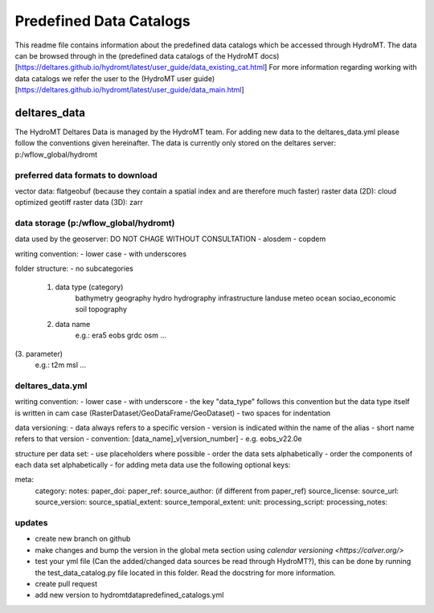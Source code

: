 ========================
Predefined Data Catalogs
========================

This readme file contains information about the predefined data catalogs which be accessed through HydroMT.
The data can be browsed through in the (predefined data catalogs of the HydroMT docs)[https://deltares.github.io/hydromt/latest/user_guide/data_existing_cat.html]
For more information regarding working with data catalogs we refer the user to the (HydroMT user guide)[https://deltares.github.io/hydromt/latest/user_guide/data_main.html]

deltares_data
=============

The HydroMT Deltares Data is managed by the HydroMT team.
For adding new data to the deltares_data.yml please follow the conventions given hereinafter.
The data is currently only stored on the deltares server: p:/wflow_global/hydromt

preferred data formats to download
-----------------------------------
vector data: flatgeobuf (because they contain a spatial index and are therefore much faster)
raster data (2D): cloud optimized geotiff
raster data (3D): zarr

data storage (p:/wflow_global/hydromt)
--------------------------------------

data used by the geoserver:
DO NOT CHAGE WITHOUT CONSULTATION
- alosdem
- copdem

writing convention:
- lower case
- with underscores

folder structure:
- no subcategories

 1. data type (category)
 	bathymetry
 	geography
 	hydro
 	hydrography
 	infrastructure
 	landuse
 	meteo
 	ocean
 	sociao_economic
 	soil
 	topography
 2. data name
 	e.g.:
 	era5
 	eobs
 	grdc
 	osm
 	...
(3. parameter)
	e.g.:
	t2m
	msl
	...

deltares_data.yml
------------------
writing convention:
- lower case
- with underscore
- the key "data_type" follows this convention but the data type itself is written in cam case (RasterDataset/GeoDataFrame/GeoDataset)
- two spaces for indentation

data versioning:
- data always refers to a specific version
- version is indicated within the name of the alias
- short name refers to that version
- convention: [data_name]_v[version_number]
- e.g. eobs_v22.0e

structure per data set:
- use placeholders where possible
- order the data sets alphabetically
- order the components of each data set alphabetically
- for adding meta data use the following optional keys:

meta:
	category:
	notes:
	paper_doi:
	paper_ref:
	source_author: (if different from paper_ref)
	source_license:
	source_url:
	source_version:
	source_spatial_extent:
	source_temporal_extent:
	unit:
	processing_script:
	processing_notes:

updates
-------

- create new branch on github
- make changes and bump the version in the global meta section using `calendar versioning <https://calver.org/>`
- test your yml file (Can the added/changed data sources be read through HydroMT?), this can be done by running the test_data_catalog.py file located in this folder. Read the docstring for more information.
- create pull request
- add new version to hydromt\data\predefined_catalogs.yml
